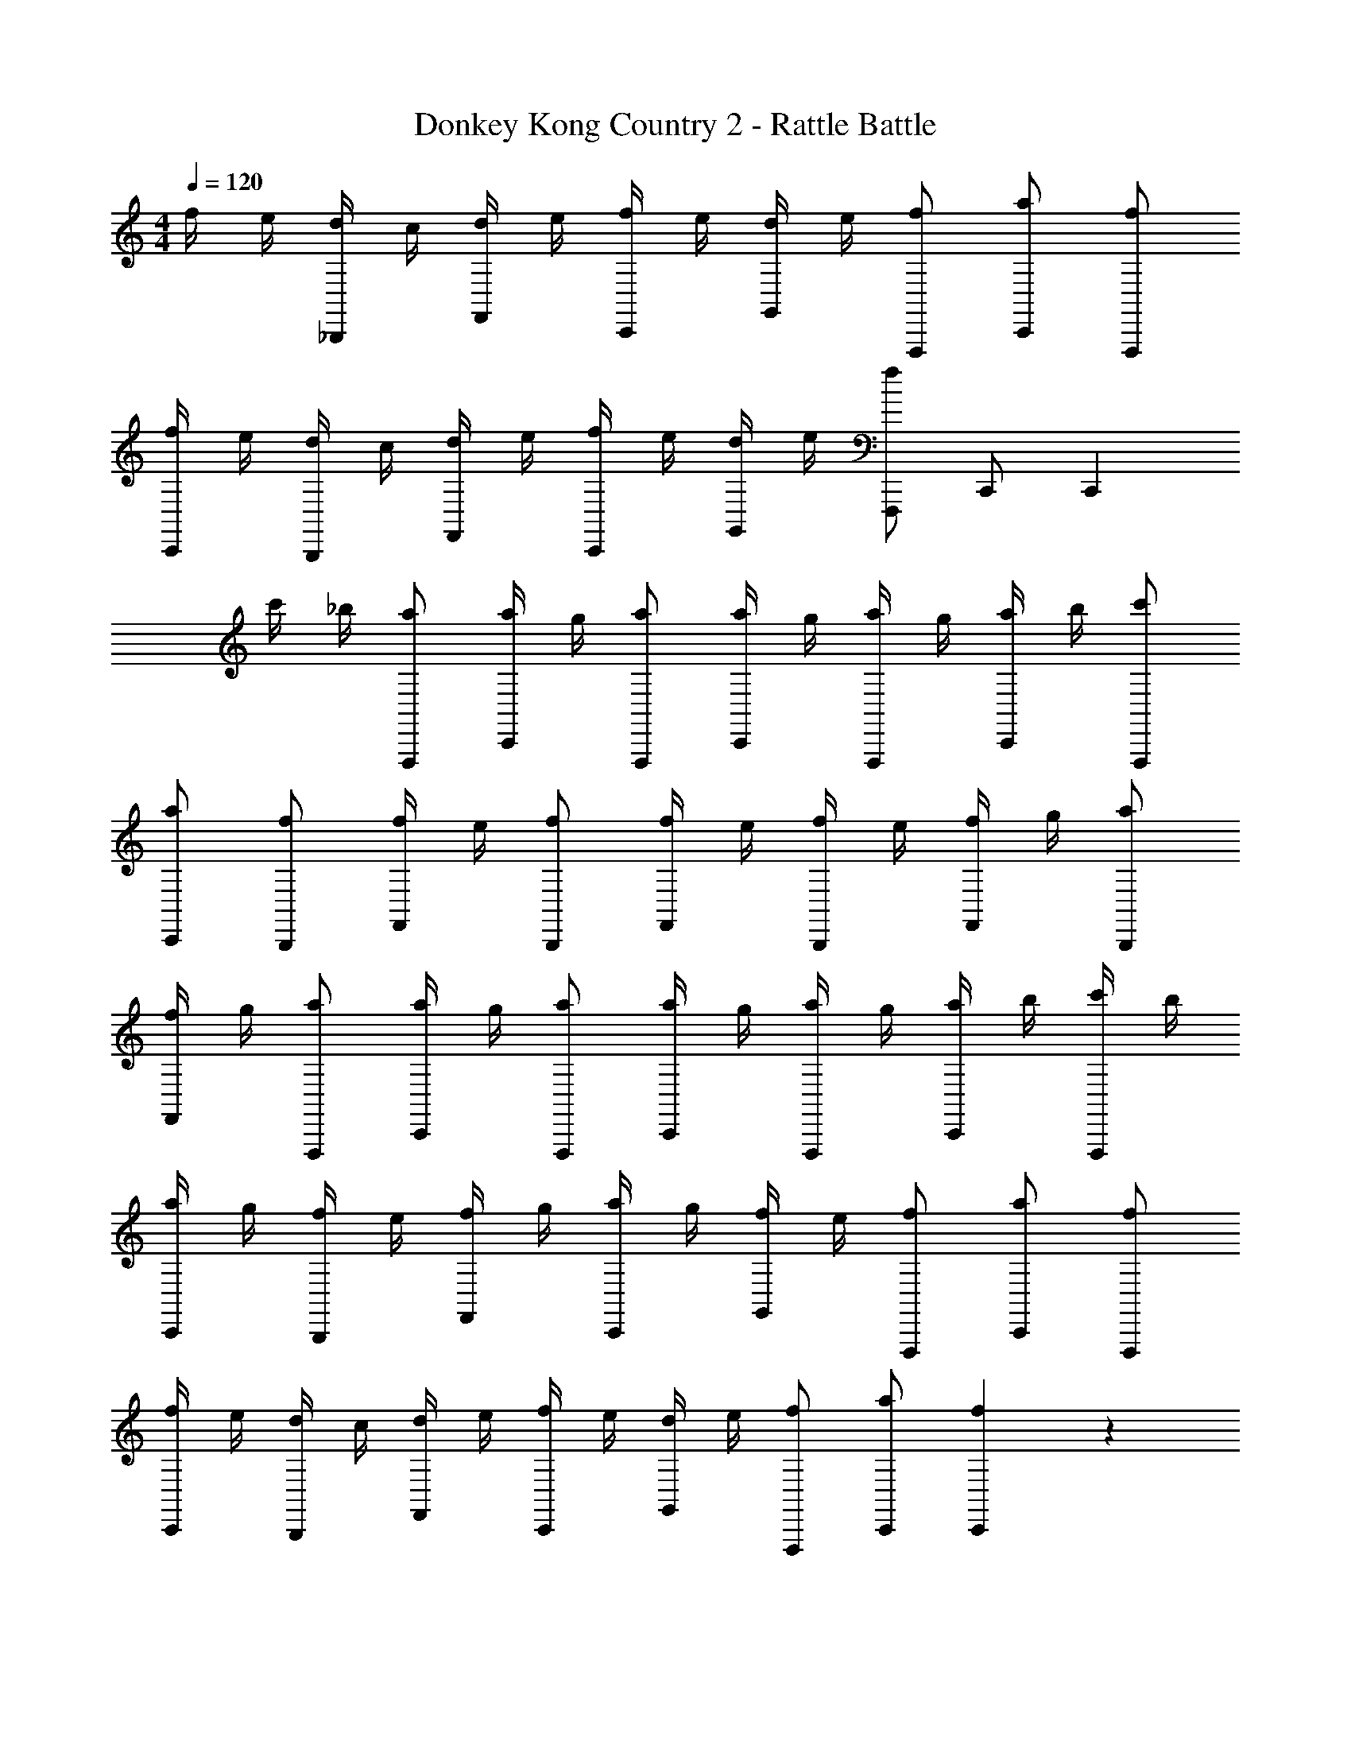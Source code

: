 X: 1
T: Donkey Kong Country 2 - Rattle Battle
Z: ABC Generated by Starbound Composer
L: 1/4
M: 4/4
Q: 1/4=120
K: C
f/4 e/4 [d/4_B,,,/] c/4 [d/4F,,/] e/4 [f/4C,,/] e/4 [d/4G,,/] e/4 [f/F,,,/] [a/C,,/] [f/F,,,/] 
[f/4C,,/] e/4 [d/4B,,,/] c/4 [d/4F,,/] e/4 [f/4C,,/] e/4 [d/4G,,/] e/4 [f/F,,,/] C,,/ [z/C,,] 
c'/4 _b/4 [a/F,,,/] [a/4C,,/] g/4 [a/F,,,/] [a/4C,,/] g/4 [a/4F,,,/] g/4 [a/4C,,/] b/4 [c'/F,,,/] 
[a/C,,/] [f/B,,,/] [f/4F,,/] e/4 [f/B,,,/] [f/4F,,/] e/4 [f/4B,,,/] e/4 [f/4F,,/] g/4 [a/B,,,/] 
[f/4F,,/] g/4 [a/F,,,/] [a/4C,,/] g/4 [a/F,,,/] [a/4C,,/] g/4 [a/4F,,,/] g/4 [a/4C,,/] b/4 [c'/4F,,,/] b/4 
[a/4C,,/] g/4 [f/4B,,,/] e/4 [f/4F,,/] g/4 [a/4C,,/] g/4 [f/4G,,/] e/4 [f/F,,,/] [a/C,,/] [f/F,,,/] 
[f/4C,,/] e/4 [d/4B,,,/] c/4 [d/4F,,/] e/4 [f/4C,,/] e/4 [d/4G,,/] e/4 [f/F,,,/] [a/C,,/] [f4/3C,,4/3] z85/24 
g/8 [^g/9F,,,/] z/72 a3/8 [a/4F,,,/] =g/4 [a/F,,,/] [a/4F,,,/] g/4 [a/4F,,,/] c'/4 [^c'/4F,,,/] [z/4d'/] [z/4G,,,/] c'/4 [a/4A,,,/] ^g/4 
[f/B,,,/] [f/4B,,,/] d/4 [f/B,,,/] [f/4B,,,/] c/4 [^c/4B,,,/] d/4 [f/4B,,,/] [z/4g/] B,,,/4 [=g/4B,,,/4] [A,,,/4f/] C,,/4 
[a/F,,,/] [a/4F,,,/] g/4 [a/F,,,/] [a/4F,,,/] g/4 [a/4F,,,/] =c'/4 [^c'/4F,,,/] [z/4d'/] F,,,/4 [c'/4F,,,/4] [a/4G,,,/4] [^g/4A,,,/4] 
[f/B,,,/] [f/B,,,/] [f/4C,,/] [z/4f/] [z/4C,,/] [z/4f3/4] F,,,/ [=B,,,/4=g3/] C,,/ C,,/ F,,,/4 
[a/F,,,/] [a/4F,,,/] g/4 [a/F,,,/] [a/4F,,,/] g/4 [^g/9F,,,/] z/72 a/8 =g/4 [^g/4F,,,/] [z/4a/] [z/4G,,,/] =g/4 [f/A,,,/] 
[d/_B,,,/] [d/4B,,,/] =c/4 [d/B,,,/] [d/4B,,,/] c/4 [d/4B,,,/] c/4 [^c/4B,,,/] [z/4d/] B,,,/4 [f/4B,,,/4] [A,,,/4d/] C,,/4 
[f/F,,,/] [f/4F,,,/] g/4 [a/F,,,/] [a/4F,,,/] g/4 [^g/9F,,,/] z/72 a/8 =g/4 [^g/4F,,,/] [z/4a/] F,,,/4 [=g/4F,,,/4] [G,,,/4f/] A,,,/4 
[=c/4B,,,/] ^c/4 [d/4B,,,/] f/4 [^g/4C,,/] [z/4=g/] [z/4C,,/] [z/4f3/4] F,,,/ =B,,,/4 C,,/ C,,/ [c/4F,,,/4] 
[=c/4_B,,,/] ^c/4 [d/4B,,,/] f/4 [g/9C,,/] z/72 ^g/8 [z/4=g/] [z/4C,,/] [z/4f3/4] F,,,/ F,,,/ G,,,/ [z3/8A,,,/] ^d/8 
[=d/B,,,/] [f/B,,,/] [d/B,,,/] [f/B,,,/] [d/B,,,/] [f/4B,,,/] g3/28 z/56 [z/8^g3/8] [z/4A,,,/] =g/4 [f/4G,,,/] [z/4=c3/4] 
F,,,/ F,,,/ F,,,/ F,,,/ F,,,/ F,,,/ G,,,/ [z3/8A,,,/] ^d/8 
[=d/B,,,/] [f/B,,,/] [d/B,,,/] [f/B,,,/] [d/B,,,/] [f/4B,,,/] g3/28 z/56 [z/8^g3/8] [z/4A,,,/] =g/4 [f/4B,,,/4] [=B,,,/4g3/4] 
C,,/ C,,/ C,,/ [z/4C,,/] [z/4a3/4] F,,,/4 F,,/4 [a/F,,,/] [g/4G,,,/] [z/4f17/28] [z3/8A,,,/] c/8 
[d/_B,,,/] [f/B,,,/] [d/4B,,,/] [z/4f/] [z/4B,,,/] [z/4d3/4] B,,,/ B,,,/ =B,,,/ [z/4C,,/] g3/28 z/56 ^g/8 
[a/^C,,/] [a/C,,/] [a/4A,,,/] [z/4=g/] [z/4A,,,/] [z/4f3/4] D,,,/ D,,,/ E,,,/ [f/4F,,,/] ^f/4 
[g/G,,,3/4] a/4 [G,,,/g3/4] D,,,/4 [=f/4F,,,/] ^f/4 [g/G,,,3/4] a/4 [G,,,/g3/4] A,,,/4 [=f/4_B,,,/] ^f/4 
[g/=C,,3/4] [z/4g/] [z/4C,,/] [z/4g/] G,,,/4 [g/B,,,/] [a/C,,/] [a/C,,/] [^g/4D,,/] [z/4=g17/28] [z3/8E,,/] g/8 
[^g/9F,,,/] z/72 a3/8 [a/4F,,,/] =g/4 [a/F,,,/] [a/4F,,,/] g/4 [a/4F,,,/] =c'/4 [^c'/4F,,,/] [z/4d'/] [z/4G,,,/] c'/4 [a/4A,,,/] ^g/4 
[=f/B,,,/] [f/4B,,,/] d/4 [f/B,,,/] [f/4B,,,/] c/4 [^c/4B,,,/] d/4 [f/4B,,,/] [z/4g/] B,,,/4 [=g/4B,,,/4] [A,,,/4f/] C,,/4 
[a/F,,,/] [a/4F,,,/] g/4 [a/F,,,/] [a/4F,,,/] g/4 [a/4F,,,/] =c'/4 [^c'/4F,,,/] [z/4d'/] F,,,/4 [c'/4F,,,/4] [a/4G,,,/4] [^g/4A,,,/4] 
[f/B,,,/] [f/B,,,/] [f/4C,,/] [z/4f/] [z/4C,,/] [z/4f3/4] F,,,/ [=B,,,/4=g3/] C,,/ C,,/ F,,,/4 
[a/F,,,/] [a/4F,,,/] g/4 [a/F,,,/] [a/4F,,,/] g/4 [^g/9F,,,/] z/72 a/8 =g/4 [^g/4F,,,/] [z/4a/] [z/4G,,,/] =g/4 [f/A,,,/] 
[d/_B,,,/] [d/4B,,,/] =c/4 [d/B,,,/] [d/4B,,,/] c/4 [d/4B,,,/] c/4 [^c/4B,,,/] [z/4d/] B,,,/4 [f/4B,,,/4] [A,,,/4d/] C,,/4 
[f/F,,,/] [f/4F,,,/] g/4 [a/F,,,/] [a/4F,,,/] g/4 [^g/9F,,,/] z/72 a/8 =g/4 [^g/4F,,,/] [z/4a/] F,,,/4 [=g/4F,,,/4] [G,,,/4f/] A,,,/4 
[=c/4B,,,/] ^c/4 [d/4B,,,/] f/4 [^g/4C,,/] [z/4=g/] [z/4C,,/] [z/4f3/4] F,,,/ =B,,,/4 C,,/ C,,/ [c/4F,,,/4] 
[=c/4_B,,,/] ^c/4 [d/4B,,,/] f/4 [g/9C,,/] z/72 ^g/8 [z/4=g/] [z/4C,,/] [z/4f19/12] F,,,4/3 
